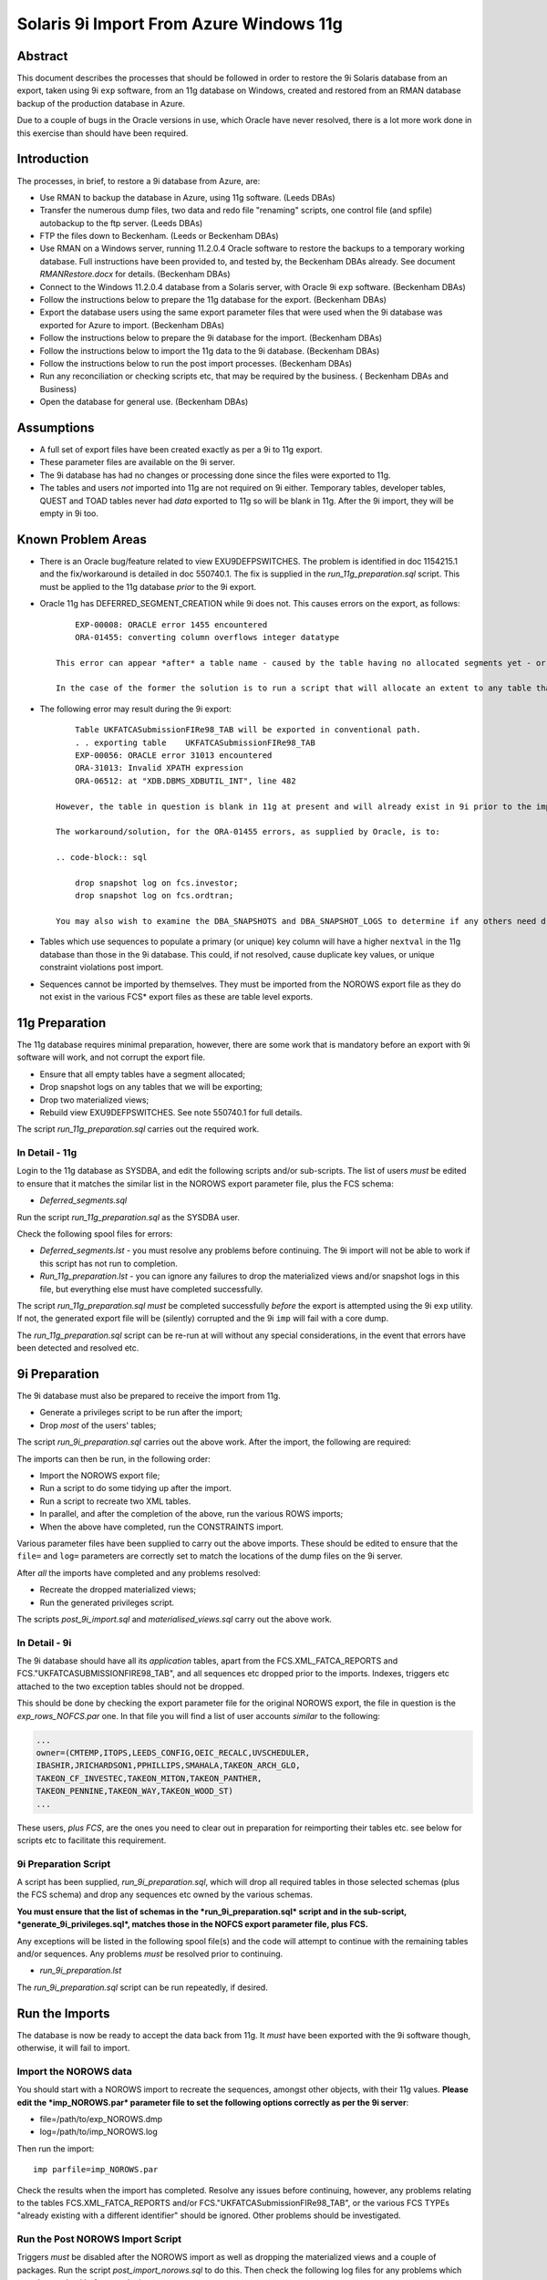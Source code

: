 ..  To build a Word "docx" file:
..  The reference doc contains examples of the styles you wish to use.

..  pandoc -f rst -t docx -o 9iRestore.docx --reference-docx=..\pandoc_reference.docx --table-of-contents --toc-depth=3 9iRestore.rst

..  To build a PDF:
..  Colour names are case sensitive!

..  DBA Documentation\9i Restore>pandoc -f rst -t latex -o 9iRestore.pdf --table-of-contents --toc-depth=3 9iRestore.rst --variable toccolor=Gray --variable linkcolor=Gray --variable urlcolor=Gray

========================================
Solaris 9i Import From Azure Windows 11g
========================================

Abstract
========

This document describes the processes that should be followed in order to restore the 9i Solaris database from an export, taken using 9i ``exp`` software, from an 11g database on Windows, created and restored from an RMAN database backup of the production database in Azure. 

Due to a couple of bugs in the Oracle versions in use, which Oracle have never resolved, there is a lot more work done in this exercise than should have been required.


Introduction
============

The processes, in brief, to restore a 9i database from Azure, are:

- Use RMAN to backup the database in Azure, using 11g software. (Leeds DBAs)
- Transfer the numerous dump files, two data and redo file "renaming" scripts, one control file (and spfile) autobackup to the ftp server. (Leeds DBAs)
- FTP the files down to Beckenham. (Leeds or Beckenham DBAs)
- Use RMAN on a Windows server, running 11.2.0.4 Oracle software to restore the backups to a temporary working database. Full instructions have been provided to, and tested by, the Beckenham DBAs already. See document *RMANRestore.docx* for details.  (Beckenham DBAs)
- Connect to the Windows 11.2.0.4 database from a Solaris server, with Oracle 9i ``exp`` software.  (Beckenham DBAs)
- Follow the instructions below to prepare the 11g database for the export.  (Beckenham DBAs)
- Export the database users using the same export parameter files that were used when the 9i database was exported for Azure to import.  (Beckenham DBAs)
- Follow the instructions below to prepare the 9i database for the import.  (Beckenham DBAs)
- Follow the instructions below to import the 11g data to the 9i database.  (Beckenham DBAs)
- Follow the instructions below to run the post import processes.  (Beckenham DBAs)
- Run any reconciliation or checking scripts etc, that may be required by the business. ( Beckenham DBAs and Business)
- Open the database for general use.  (Beckenham DBAs)


Assumptions
===========

- A full set of export files have been created exactly as per a 9i to 11g export.
- These parameter files are available on the 9i server.
- The 9i database has had no changes or processing done since the files were exported to 11g.
- The tables and users *not* imported into 11g are not required on 9i either. Temporary tables, developer tables, QUEST and TOAD tables never had *data* exported to 11g so will be blank in 11g. After the 9i import, they will be empty in 9i too.


Known Problem Areas
===================

- There is an Oracle bug/feature related to view EXU9DEFPSWITCHES. The problem is identified in doc 1154215.1 and the fix/workaround is detailed in doc 550740.1. The fix is supplied in the *run_11g_preparation.sql* script. This must be applied to the 11g database *prior* to the 9i export.
- Oracle 11g has DEFERRED_SEGMENT_CREATION while 9i does not. This causes errors on the export, as follows::

        EXP-00008: ORACLE error 1455 encountered
        ORA-01455: converting column overflows integer datatype
    
    This error can appear *after* a table name - caused by the table having no allocated segments yet - or after all tables - caused by snapshot logs existing in 11g. In the case of the latter, an SR was opened with Oracle for investigation. 
    
    In the case of the former the solution is to run a script that will allocate an extent to any table that has no extents allocated - these will be tables with no rows. A script, *deferred_segments.sql*, has been supplied to do this.

- The following error may result during the 9i export::

        Table UKFATCASubmissionFIRe98_TAB will be exported in conventional path.
        . . exporting table    UKFATCASubmissionFIRe98_TAB
        EXP-00056: ORACLE error 31013 encountered
        ORA-31013: Invalid XPATH expression
        ORA-06512: at "XDB.DBMS_XDBUTIL_INT", line 482 
    
    However, the table in question is blank in 11g at present and will already exist in 9i prior to the import running, so not a great problem. However, SR 3-1379877961 has been raised for this and the other problem mentioned above, error ORA-01455 on the NOROWS export.
    
    The workaround/solution, for the ORA-01455 errors, as supplied by Oracle, is to:
    
    .. code-block:: sql
    
        drop snapshot log on fcs.investor;
        drop snapshot log on fcs.ordtran;
        
    You may also wish to examine the DBA_SNAPSHOTS and DBA_SNAPSHOT_LOGS to determine if any others need dropping - for the users we are about to export only though.
    
- Tables which use sequences to populate a primary (or unique) key column will have a higher ``nextval`` in the 11g database than those in the 9i database. This could, if not resolved, cause duplicate key values, or unique constraint violations post import.
- Sequences cannot be imported by themselves. They must be imported from the NOROWS export file as they do not exist in the various FCS* export files as these are table level exports.


11g Preparation
===============

The 11g database requires minimal preparation, however, there are some work that is mandatory before an export with 9i software will work, and not corrupt the export file.

- Ensure that all empty tables have a segment allocated;
- Drop snapshot logs on any tables that we will be exporting;
- Drop two materialized views;
- Rebuild view EXU9DEFPSWITCHES. See note 550740.1 for full details.

The script *run_11g_preparation.sql* carries out the required work.


In Detail - 11g
---------------

Login to the 11g database as SYSDBA, and edit the following scripts and/or sub-scripts. The list of users *must* be edited to ensure that it matches the similar list in the NOROWS export parameter file, plus the FCS schema:

- *Deferred_segments.sql*

Run the script *run_11g_preparation.sql* as the SYSDBA user. 

Check the following spool files for errors:

- *Deferred_segments.lst* - you must resolve any problems before continuing. The 9i import will not be able to work if this script has not run to completion.
- *Run_11g_preparation.lst* - you can ignore any failures to drop the materialized views and/or snapshot logs in this file, but everything else must have completed successfully.

The script *run_11g_preparation.sql* *must* be completed successfully *before* the export is attempted using the 9i ``exp`` utility. If not, the generated export file will be (silently) corrupted and the 9i ``imp`` will fail with a core dump.

The *run_11g_preparation.sql* script can be re-run at will without any special considerations, in the event that errors have been detected and resolved etc.


9i Preparation
==============

The 9i database must also be prepared to receive the import from 11g.

- Generate a privileges script to be run after the import;
- Drop *most* of the users' tables;

The script *run_9i_preparation.sql* carries out the above work. After the import, the following are required:

The imports can then be run, in the following order:

- Import the NOROWS export file;
- Run a script to do some tidying up after the import.
- Run a script to recreate two XML tables.
- In parallel, and after the completion of the above, run the various ROWS imports;
- When the above have completed, run the CONSTRAINTS import.

Various parameter files have been supplied to carry out the above imports. These should be edited to ensure that the ``file=`` and ``log=`` parameters are correctly set to match the locations of the dump files on the 9i server.

After *all* the imports have completed and any problems resolved:

- Recreate the dropped materialized views;
- Run the generated privileges script.

The scripts *post_9i_import.sql* and *materialised_views.sql* carry out the above work.


In Detail - 9i
--------------

The 9i database should have all its *application* tables, apart from the FCS.XML_FATCA_REPORTS and FCS."UKFATCASUBMISSIONFIRE98_TAB", and all sequences etc dropped prior to the imports. Indexes, triggers etc attached to the two exception tables should not be dropped.

This should be done by checking the export parameter file for the original NOROWS export, the file in question is the *exp_rows_NOFCS.par* one. In that file you will find a list of user accounts *similar* to the following:

.. code-block:: sql

    ...
    owner=(CMTEMP,ITOPS,LEEDS_CONFIG,OEIC_RECALC,UVSCHEDULER,
    IBASHIR,JRICHARDSON1,PPHILLIPS,SMAHALA,TAKEON_ARCH_GLO,
    TAKEON_CF_INVESTEC,TAKEON_MITON,TAKEON_PANTHER,
    TAKEON_PENNINE,TAKEON_WAY,TAKEON_WOOD_ST)
    ...

These users, *plus FCS*, are the ones you need to clear out in preparation for reimporting their tables etc. see below for scripts etc to facilitate this requirement.

    
9i Preparation Script
---------------------    

A script has been supplied, *run_9i_preparation.sql*, which will drop all required tables in those selected schemas (plus the FCS schema) and drop any sequences etc owned by the various schemas.

**You must ensure that the list of schemas in the *run_9i_preparation.sql* script and in the sub-script, *generate_9i_privileges.sql*, matches those in the NOFCS export parameter file, plus FCS.**

Any exceptions will be listed in the following spool file(s) and the code will attempt to continue with the remaining tables and/or sequences. Any problems *must* be resolved prior to continuing.

- *run_9i_preparation.lst*

The *run_9i_preparation.sql* script can be run repeatedly, if desired.


Run the Imports
===============

The database is now be ready to accept the data back from 11g. It *must* have been exported with the 9i software though, otherwise, it will fail to import.  


Import the NOROWS data
----------------------

You should start with a NOROWS import to recreate the sequences, amongst other objects, with their 11g values. **Please edit the *imp_NOROWS.par* parameter file to set the following options correctly as per the 9i server**:

- file=/path/to/exp_NOROWS.dmp
- log=/path/to/imp_NOROWS.log

Then run the import::

    imp parfile=imp_NOROWS.par
    
Check the results when the import has completed. Resolve any issues before continuing, however, any problems relating to the tables FCS.XML_FATCA_REPORTS and/or FCS."UKFATCASubmissionFIRe98_TAB", or the various FCS TYPEs "already existing with a different identifier" should be ignored. Other problems should be investigated.


Run the Post NOROWS Import Script
---------------------------------

Triggers *must* be disabled after the NOROWS import as well as dropping the materialized views and a couple of packages. Run the script *post_import_norows.sql* to do this. Then check the following log files for any problems which must be resolved before continuing:

- *disable_triggers.lst*
- *post_import_norows.lst*

Any errors in the latter about the materialized views/snapshot logs not existing can be safely ignored.


Import the ROWS Data
--------------------
    
**Edit all the *imp_FCSn.par*, except FCS9, files to set the following options correctly as per the 9i server**:

- file=/path/to/exp_FCSn.dmp
- log=/path/to/imp_FCSn.log

You need not bother with FCS9 as we will not be importing that one as it cannot be imported into a 9i database. There is a workaround however.

**Edit the *imp_NOFCS.par* file to set the following options correctly as per the 9i server**:

- file=/path/to/exp_NOFCS.dmp
- log=/path/to/imp_NOFCS.log


Import the Remaining Data
~~~~~~~~~~~~~~~~~~~~~~~~~

Run the remaining imports, everything *apart from* FCS9::

    imp parfile=imp_NOFCS.par   &
    imp parfile=imp_FCS1.par    &
    imp parfile=imp_FCS2D.par   &
    imp parfile=imp_FCS3.par    &
    imp parfile=imp_FCS4.par    &
    imp parfile=imp_FCS5.par    &
    imp parfile=imp_FCS6.par    &
    imp parfile=imp_FCS7.par    &
    imp parfile=imp_FCS8.par    &

These will run in parallel. The longest running will be FCS7 and FCS4 which contain large tables (2 and 3 million rows plus) with LOB columns. These tables import one row at a time and commit, so are orders of magnitude slower than all the other imports. :-(

These imports will import data, PL/SQL etc and indexes. They *will not* recreate the grants or constraints.


Fix XML_FATCA_REPORTS
~~~~~~~~~~~~~~~~~~~~~

Due to 11g storage options, which 9i doesn't understand and thus throws import errors, we cannot recreate the XML_FATCA_REPORTS table using an `imp` of FCS9. We need to do it via a database link which has proved to be the only way so far, in numerous tests. As SYS:

.. code-block:: sql

    create database link xml_fatca
    connect to fcs
    identified by devenv
    using 'alias for rollback 11g database';

You will need to use the appropriate tns alias for the 11g rollback database of course!

.. code-block:: sql
    
    insert into fcs.xml_fatca_reports 
    select * from xml_fatca_reports@xml_fatca;
    commit;

This should complete without errors. Do not proceed until they are resolved.   

.. code-block:: sql
    
    drop database link xml_fatca;
    
Import Timings
--------------

As a rough guide, the longest running import *into 11g* took 6.5 hours (STP_MESSAGES aka FCS4) as it is a table with nearly 3 million rows - possibly higher now - and as there are LOB columns, each row is imported and committed. FCS7 takes about 20 minutes less as the slowest table in that import is also a LOB enabled table (WS_MESSAGE_HISTORY). The other imports will be finished long before these two.


Re-enable Grants & Constraints
==============================

After all the imports have finished, the XML tables have been recreated and the materialized views rebuilt, the constraints require rebuilding and all the previous 9i grants reapplying. 

**Edit the *imp_CONSTRAINTS.par* file to set the following options correctly as per the 9i server**:

- file=/path/to/exp_NOROWS.dmp
- log=/path/to/imp_CONSTRAINTS.log

**Note**: The dump file is indeed the NOROWS one, the above is correct.

Double-check that ``grants=y``, ``constraints=y``, ``indexes=n`` and ``rows=n`` are also applied.

Run the following import to recreate the constraints::

    imp parfile=imp_CONSTRAINTS.par

You should check the log file for any errors and resolve accordingly before continuing.


Recreate Materialized Views
===========================

Because the creation of the materialized views requires a primary key to be present, we must make sure that the step above completed without problems before continuing.

Execute the script *materialised_views.sql*, as the SYSDBA or FCS user, to recreate the two materialised views. You can obviously ignore any errors on DROP statements but other problems noted should be resolved before continuing. The logfile is *materialised_views.lst*. The following errors can be ignored:

- ORA-12002 and ORA-00942 - Anything that failed to DROP as it did not exist;
- ORA-00955 but only on creation of UNIQUE INDEXes, named FCS.ORDTRAN_PK1 or FCS.INVCODE_PK1.


Post 9i Import Script
=====================

A script has been supplied, *post_9i_import.sql* which will reapply all the previously existing privileges to ensure that they are all identical after the import from 11g, to how they were before the original export to 11g. Because some users were not migrated to 11g, those users will have lost their privileges in the 9i database due to the tables being dropped.

**The script must be edited to ensure that the list of selected schemas matches that in the *run_9i_preparation.sql* script.** 
   
When complete, any messages logged to the following spool file(s) are errors that may need to be resolved. The script above, or the individual scripts that it calls, can be run repeatedly, if desired.

- *recreate_9i_privileges.lst*

The following error can be ignored:

.. code-block:: sql

    grant EXECUTE on FCS."PK_COVERALL_AUTOSETT_MONIT" to AURA_USER
    
And also, to any other user where the grants fail. It seems that that package is no longer to be found.    


Open the Database for User Testing
==================================

Once there are no errors remaining, then the imports have been successful and any required testing, prior to user login and use, can begin.

